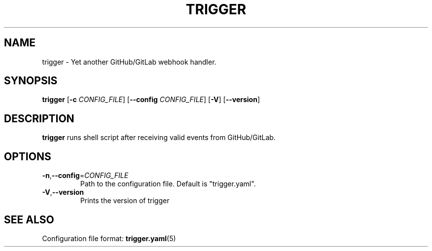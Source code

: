 .TH "TRIGGER" "5" "" "" "trigger"
.SH NAME
trigger \- Yet another GitHub/GitLab webhook handler.
.SH SYNOPSIS
.B trigger
[\fB\-c\fR \fICONFIG_FILE\fR]
[\fB\-\-config\fR \fICONFIG_FILE\fR]
[\fB\-V\fR]
[\fB\-\-version\fR]
.SH DESCRIPTION
.B trigger
runs shell script after receiving valid events from GitHub/GitLab.
.SH OPTIONS
.TP
.BR \-n "," \-\-config =\fICONFIG_FILE\fR
Path to the configuration file.
Default is "trigger.yaml".
.TP
.BR \-V "," \-\-version
Prints the version of trigger
.SH SEE ALSO
Configuration file format: \fBtrigger.yaml\fR(5)
